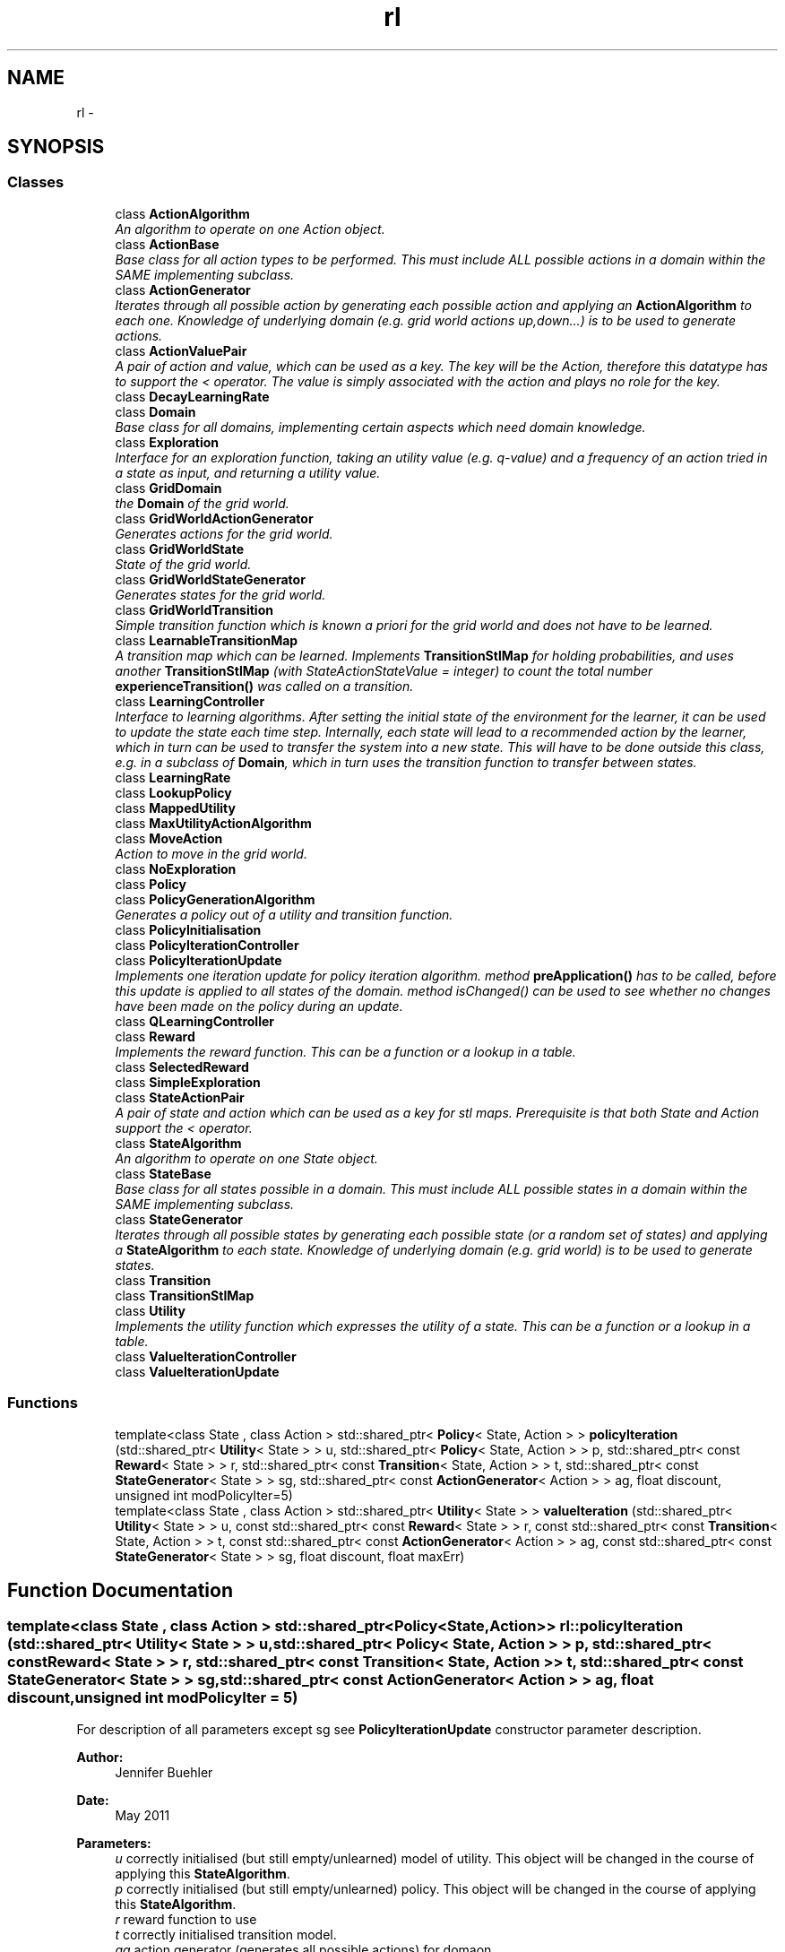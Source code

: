 .TH "rl" 3 "Wed Oct 28 2015" "LearningAlgorithms" \" -*- nroff -*-
.ad l
.nh
.SH NAME
rl \- 
.SH SYNOPSIS
.br
.PP
.SS "Classes"

.in +1c
.ti -1c
.RI "class \fBActionAlgorithm\fP"
.br
.RI "\fIAn algorithm to operate on one Action object\&. \fP"
.ti -1c
.RI "class \fBActionBase\fP"
.br
.RI "\fIBase class for all action types to be performed\&. This must include ALL possible actions in a domain within the SAME implementing subclass\&. \fP"
.ti -1c
.RI "class \fBActionGenerator\fP"
.br
.RI "\fIIterates through all possible action by generating each possible action and applying an \fBActionAlgorithm\fP to each one\&. Knowledge of underlying domain (e\&.g\&. grid world actions up,down\&.\&.\&.) is to be used to generate actions\&. \fP"
.ti -1c
.RI "class \fBActionValuePair\fP"
.br
.RI "\fIA pair of action and value, which can be used as a key\&. The key will be the Action, therefore this datatype has to support the < operator\&. The value is simply associated with the action and plays no role for the key\&. \fP"
.ti -1c
.RI "class \fBDecayLearningRate\fP"
.br
.ti -1c
.RI "class \fBDomain\fP"
.br
.RI "\fIBase class for all domains, implementing certain aspects which need domain knowledge\&. \fP"
.ti -1c
.RI "class \fBExploration\fP"
.br
.RI "\fIInterface for an exploration function, taking an utility value (e\&.g\&. q-value) and a frequency of an action tried in a state as input, and returning a utility value\&. \fP"
.ti -1c
.RI "class \fBGridDomain\fP"
.br
.RI "\fIthe \fBDomain\fP of the grid world\&. \fP"
.ti -1c
.RI "class \fBGridWorldActionGenerator\fP"
.br
.RI "\fIGenerates actions for the grid world\&. \fP"
.ti -1c
.RI "class \fBGridWorldState\fP"
.br
.RI "\fIState of the grid world\&. \fP"
.ti -1c
.RI "class \fBGridWorldStateGenerator\fP"
.br
.RI "\fIGenerates states for the grid world\&. \fP"
.ti -1c
.RI "class \fBGridWorldTransition\fP"
.br
.RI "\fISimple transition function which is known a priori for the grid world and does not have to be learned\&. \fP"
.ti -1c
.RI "class \fBLearnableTransitionMap\fP"
.br
.RI "\fIA transition map which can be learned\&. Implements \fBTransitionStlMap\fP for holding probabilities, and uses another \fBTransitionStlMap\fP (with StateActionStateValue = integer) to count the total number \fBexperienceTransition()\fP was called on a transition\&. \fP"
.ti -1c
.RI "class \fBLearningController\fP"
.br
.RI "\fIInterface to learning algorithms\&. After setting the initial state of the environment for the learner, it can be used to update the state each time step\&. Internally, each state will lead to a recommended action by the learner, which in turn can be used to transfer the system into a new state\&. This will have to be done outside this class, e\&.g\&. in a subclass of \fBDomain\fP, which in turn uses the transition function to transfer between states\&. \fP"
.ti -1c
.RI "class \fBLearningRate\fP"
.br
.ti -1c
.RI "class \fBLookupPolicy\fP"
.br
.ti -1c
.RI "class \fBMappedUtility\fP"
.br
.ti -1c
.RI "class \fBMaxUtilityActionAlgorithm\fP"
.br
.ti -1c
.RI "class \fBMoveAction\fP"
.br
.RI "\fIAction to move in the grid world\&. \fP"
.ti -1c
.RI "class \fBNoExploration\fP"
.br
.ti -1c
.RI "class \fBPolicy\fP"
.br
.ti -1c
.RI "class \fBPolicyGenerationAlgorithm\fP"
.br
.RI "\fIGenerates a policy out of a utility and transition function\&. \fP"
.ti -1c
.RI "class \fBPolicyInitialisation\fP"
.br
.ti -1c
.RI "class \fBPolicyIterationController\fP"
.br
.ti -1c
.RI "class \fBPolicyIterationUpdate\fP"
.br
.RI "\fIImplements one iteration update for policy iteration algorithm\&. method \fBpreApplication()\fP has to be called, before this update is applied to all states of the domain\&. method isChanged() can be used to see whether no changes have been made on the policy during an update\&. \fP"
.ti -1c
.RI "class \fBQLearningController\fP"
.br
.ti -1c
.RI "class \fBReward\fP"
.br
.RI "\fIImplements the reward function\&. This can be a function or a lookup in a table\&. \fP"
.ti -1c
.RI "class \fBSelectedReward\fP"
.br
.ti -1c
.RI "class \fBSimpleExploration\fP"
.br
.ti -1c
.RI "class \fBStateActionPair\fP"
.br
.RI "\fIA pair of state and action which can be used as a key for stl maps\&. Prerequisite is that both State and Action support the < operator\&. \fP"
.ti -1c
.RI "class \fBStateAlgorithm\fP"
.br
.RI "\fIAn algorithm to operate on one State object\&. \fP"
.ti -1c
.RI "class \fBStateBase\fP"
.br
.RI "\fIBase class for all states possible in a domain\&. This must include ALL possible states in a domain within the SAME implementing subclass\&. \fP"
.ti -1c
.RI "class \fBStateGenerator\fP"
.br
.RI "\fIIterates through all possible states by generating each possible state (or a random set of states) and applying a \fBStateAlgorithm\fP to each state\&. Knowledge of underlying domain (e\&.g\&. grid world) is to be used to generate states\&. \fP"
.ti -1c
.RI "class \fBTransition\fP"
.br
.ti -1c
.RI "class \fBTransitionStlMap\fP"
.br
.ti -1c
.RI "class \fBUtility\fP"
.br
.RI "\fIImplements the utility function which expresses the utility of a state\&. This can be a function or a lookup in a table\&. \fP"
.ti -1c
.RI "class \fBValueIterationController\fP"
.br
.ti -1c
.RI "class \fBValueIterationUpdate\fP"
.br
.in -1c
.SS "Functions"

.in +1c
.ti -1c
.RI "template<class State , class Action > std::shared_ptr< \fBPolicy\fP< State, Action > > \fBpolicyIteration\fP (std::shared_ptr< \fBUtility\fP< State > > u, std::shared_ptr< \fBPolicy\fP< State, Action > > p, std::shared_ptr< const \fBReward\fP< State > > r, std::shared_ptr< const \fBTransition\fP< State, Action > > t, std::shared_ptr< const \fBStateGenerator\fP< State > > sg, std::shared_ptr< const \fBActionGenerator\fP< Action > > ag, float discount, unsigned int modPolicyIter=5)"
.br
.ti -1c
.RI "template<class State , class Action > std::shared_ptr< \fBUtility\fP< State > > \fBvalueIteration\fP (std::shared_ptr< \fBUtility\fP< State > > u, const std::shared_ptr< const \fBReward\fP< State > > r, const std::shared_ptr< const \fBTransition\fP< State, Action > > t, const std::shared_ptr< const \fBActionGenerator\fP< Action > > ag, const std::shared_ptr< const \fBStateGenerator\fP< State > > sg, float discount, float maxErr)"
.br
.in -1c
.SH "Function Documentation"
.PP 
.SS "template<class State , class Action > std::shared_ptr<\fBPolicy\fP<State,Action> > rl::policyIteration (std::shared_ptr< \fBUtility\fP< State > > u, std::shared_ptr< \fBPolicy\fP< State, Action > > p, std::shared_ptr< const \fBReward\fP< State > > r, std::shared_ptr< const \fBTransition\fP< State, Action > > t, std::shared_ptr< const \fBStateGenerator\fP< State > > sg, std::shared_ptr< const \fBActionGenerator\fP< Action > > ag, float discount, unsigned int modPolicyIter = \fC5\fP)"
For description of all parameters except sg see \fBPolicyIterationUpdate\fP constructor parameter description\&. 
.PP
\fBAuthor:\fP
.RS 4
Jennifer Buehler 
.RE
.PP
\fBDate:\fP
.RS 4
May 2011
.RE
.PP
\fBParameters:\fP
.RS 4
\fIu\fP correctly initialised (but still empty/unlearned) model of utility\&. This object will be changed in the course of applying this \fBStateAlgorithm\fP\&. 
.br
\fIp\fP correctly initialised (but still empty/unlearned) policy\&. This object will be changed in the course of applying this \fBStateAlgorithm\fP\&. 
.br
\fIr\fP reward function to use 
.br
\fIt\fP correctly initialised transition model\&. 
.br
\fIag\fP action generator (generates all possible actions) for domaon\&. 
.br
\fIsg\fP state generator to use 
.br
\fIdiscount\fP this is used for the policy evaluation 
.br
\fImodPolicyIter\fP for policy evaluation (modified policy iteration)\&. Indicates how many value iteration steps are performed per iteration of the policy iteration algorithm to update the utility\&. 
.RE
.PP

.SS "template<class State , class Action > std::shared_ptr<\fBUtility\fP<State> > rl::valueIteration (std::shared_ptr< \fBUtility\fP< State > > u, const std::shared_ptr< const \fBReward\fP< State > > r, const std::shared_ptr< const \fBTransition\fP< State, Action > > t, const std::shared_ptr< const \fBActionGenerator\fP< Action > > ag, const std::shared_ptr< const \fBStateGenerator\fP< State > > sg, float discount, float maxErr)"
This function applies the value iteration algorithm, given a utility function, a reward function, a transition function and implementations of \fBActionGenerator\fP and \fBStateGenerator\fP\&. For description of all parameters except sg and maxErr see \fBValueIterationUpdate\fP constructor parameter\&. 
.PP
\fBParameters:\fP
.RS 4
\fIu\fP correctly initialised (but still empty/unlearned) model of utility\&. 
.br
\fIr\fP correctly initialised model of reward\&. 
.br
\fIt\fP correctly initialised transition model\&. 
.br
\fIag\fP action generator (generates all possible actions) for domain\&. If this object is NULL, the policy is fixed, and parameter policy MUST be non-NULL! 
.br
\fIsg\fP state generator to use\&. 
.br
\fIdiscount\fP discount factor 
.br
\fImaxErr\fP maximum error allowed in the utility of any state (determines termination criterion)\&. 
.RE
.PP
\fBAuthor:\fP
.RS 4
Jennifer Buehler 
.RE
.PP
\fBDate:\fP
.RS 4
May 2011 
.RE
.PP

.SH "Author"
.PP 
Generated automatically by Doxygen for LearningAlgorithms from the source code\&.
